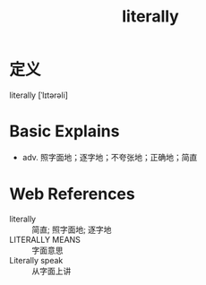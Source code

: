 #+title: literally
#+roam_tags:英语单词

* 定义
  
literally [ˈlɪtərəli]

* Basic Explains
- adv. 照字面地；逐字地；不夸张地；正确地；简直

* Web References
- literally :: 简直; 照字面地; 逐字地
- LITERALLY MEANS :: 字面意思
- Literally speak :: 从字面上讲
